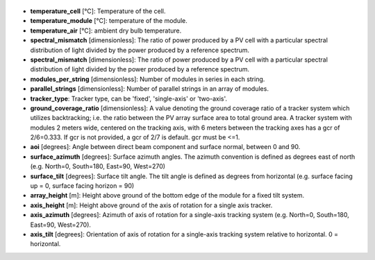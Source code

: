 
  .. _temperature_cell:

* **temperature_cell** [°C]: Temperature of the cell.

  .. _temperature_module:

* **temperature_module** [°C]: temperature of the module.

  .. _temperature_air:

* **temperature_air** [°C]: ambient dry bulb temperature.

  .. _spectral_mismatch:

* **spectral_mismatch** [dimensionless]: The ratio of power produced by a PV cell with a particular spectral distribution of light divided by the power produced by a reference spectrum.

  .. _spectral_mismatch:

* **spectral_mismatch** [dimensionless]: The ratio of power produced by a PV cell with a particular spectral distribution of light divided by the power produced by a reference spectrum.

  .. _modules_per_string:

* **modules_per_string** [dimensionless]: Number of modules in series in each string.

  .. _parallel_strings:

* **parallel_strings** [dimensionless]: Number of parallel strings in an array of modules.

  .. _tracker_type:

* **tracker_type**: Tracker type, can be 'fixed', 'single-axis' or 'two-axis'.

  .. _ground_coverage_ratio:

* **ground_coverage_ratio** [dimensionless]: A value denoting the ground coverage ratio of a tracker system which utilizes backtracking; i.e. the ratio between the PV array surface area to total ground area. A tracker system with modules 2 meters wide, centered on the tracking axis, with 6 meters between the tracking axes has a gcr of 2/6=0.333. If gcr is not provided, a gcr of 2/7 is default. gcr must be <=1.

  .. _aoi:

* **aoi** [degrees]: Angle between direct beam component and surface normal, between 0 and 90.

  .. _surface_azimuth:

* **surface_azimuth** [degrees]: Surface azimuth angles. The azimuth convention is defined as degrees east of north (e.g. North=0, South=180, East=90, West=270)

  .. _surface_tilt:

* **surface_tilt** [degrees]: Surface tilt angle. The tilt angle is defined as degrees from horizontal (e.g. surface facing up = 0, surface facing horizon = 90)

  .. _array_height:

* **array_height** [m]: Height above ground of the bottom edge of the module for a fixed tilt system.

  .. _axis_height:

* **axis_height** [m]: Height above ground of the axis of rotation for a single axis tracker. 

  .. _axis_azimuth:

* **axis_azimuth** [degrees]: Azimuth of axis of rotation for a single-axis tracking system (e.g. North=0, South=180, East=90, West=270).

  .. _axis_tilt:

* **axis_tilt** [degrees]: Orientation of axis of rotation for a single-axis tracking system relative to horizontal. 0 = horizontal.